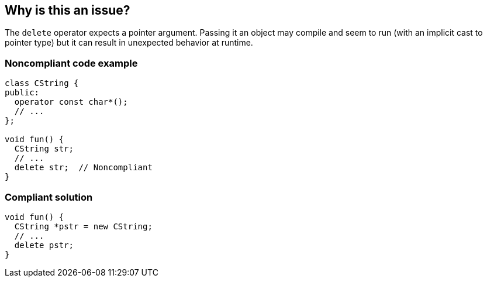 == Why is this an issue?

The ``++delete++`` operator expects a pointer argument. Passing it an object may compile and seem to run (with an implicit cast to pointer type) but it can result in unexpected behavior at runtime.


=== Noncompliant code example

[source,cpp]
----
class CString {
public:
  operator const char*();
  // ...
};

void fun() {
  CString str;
  // ...
  delete str;  // Noncompliant
}
----


=== Compliant solution

[source,cpp]
----
void fun() {
  CString *pstr = new CString;
  // ...
  delete pstr;
}
----


ifdef::env-github,rspecator-view[]

'''
== Implementation Specification
(visible only on this page)

=== Message

"xxx" is not a pointer.


'''
== Comments And Links
(visible only on this page)

=== on 8 Apr 2015, 16:53:38 Evgeny Mandrikov wrote:
\[~ann.campbell.2] I feel that word "operator" should be added to title, so what do you think about:

Operand of "delete" operator should have pointer type

Operator "delete" should be used only for pointers



=== on 8 Apr 2015, 18:47:39 Evgeny Mandrikov wrote:
LGTM.

endif::env-github,rspecator-view[]
